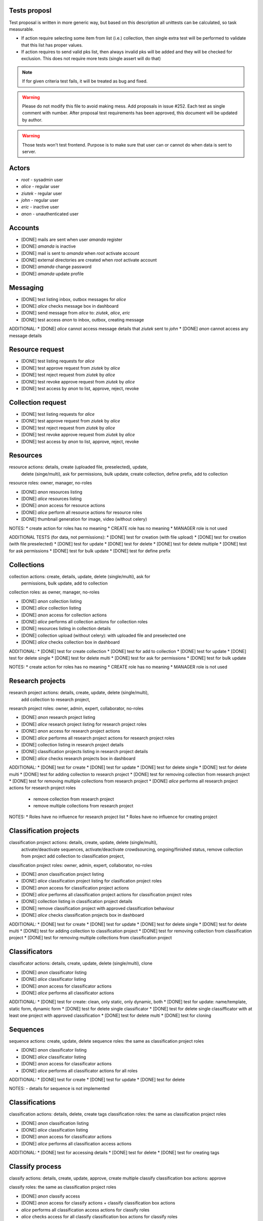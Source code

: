 =============
Tests proposl
=============

Test proposal is written in more generic way, but based on this description
all unittests can be calculated, so task measurable.

* If action require selecting some item from list (i.e.) collection,
  then single extra test will be performed to validate that this list
  has proper values.

* If action requires to send valid pks list, then always invalid pks will
  be added and they will be checked for exclusion. This does not require
  more tests (single assert will do that)

.. note::
  If for given criteria test fails, it will be treated as bug and fixed.

.. warning::
  Please do not modify this file to avoid making mess.
  Add proposals in issue #252. Each test as single comment with number. After
  proposal test requirements has been approved, this document will be updated
  by author.

.. warning::
  Those tests won't test frontend. Purpose is to make sure that user can or
  cannot do when data is sent to server.

======
Actors
======

* `root` - sysadmin user
* `alice` - regular user
* `ziutek` - regular user
* `john` - regular user
* `eric` - inactive user
* `anon` - unauthenticated user

========
Accounts
========

* [DONE] mails are sent when user `amanda` register
* [DONE] `amanda` is inactive
* [DONE] mail is sent to `amanda` when `root` activate account
* [DONE] external directories are created when `root` activate account
* [DONE] `amanda` change password
* [DONE] `amanda` update profile

=========
Messaging
=========

* [DONE] test listing inbox, outbox messages for `alice`
* [DONE] `alice` checks message box in dashboard
* [DONE] send message from `alice` to: `ziutek`, `alice`, `eric`
* [DONE] test access `anon` to inbox, outbox, creating message

ADDITIONAL:
* [DONE] `alice` cannot access message details that `ziutek` sent to `john`
* [DONE] `anon` cannot access any message details


================
Resource request
================

* [DONE] test listing requests for `alice`
* [DONE] test approve request from `ziutek` by `alice`
* [DONE] test reject request from `ziutek` by `alice`
* [DONE] test revoke approve request from `ziutek` by `alice`
* [DONE] test access by `anon` to list, approve, reject, revoke


==================
Collection request
==================

* [DONE] test listing requests for `alice`
* [DONE] test approve request from `ziutek` by `alice`
* [DONE] test reject request from `ziutek` by `alice`
* [DONE] test revoke approve request from `ziutek` by `alice`
* [DONE] test access by `anon` to list, approve, reject, revoke

=========
Resources
=========

resource actions: details, create (uploaded file, preselected), update,
  delete (singe/multi), ask for permissions, bulk update, create collection,
  define prefix, add to collection

resource roles: owner, manager, no-roles

* [DONE] `anon` resources listing
* [DONE] `alice` resources listing
* [DONE] `anon` access for resource actions
* [DONE] `alice` perform all resource actions for resource roles
* [DONE] thumbnail generation for image, video (without celery)

NOTES:
* create action for roles has no meaning
* CREATE role has no meaning
* MANAGER role is not used


ADDITIONAL TESTS (for data, not permissions):
* [DONE] test for creation (with file upload)
* [DONE] test for creation (with file preselected)
* [DONE] test for update
* [DONE] test for delete
* [DONE] test for delete multiple
* [DONE] test for ask permissions
* [DONE] test for bulk update
* [DONE] test for define prefix

===========
Collections
===========

collection actions: create, details, update, delete (single/multi), ask for
  permissions, bulk update, add to collection

collection roles: as owner, manager, no-roles

* [DONE] `anon` collection listing
* [DONE] `alice` collection listing
* [DONE] `anon` access for collection actions
* [DONE] `alice` performs all collection actions for collection roles
* [DONE] resources listing in collection details
* [DONE] collection upload (without celery): with uploaded file and preselected one
* [DONE] `alice` checks collection box in dashboard

ADDITIONAL:
* [DONE] test for create collection
* [DONE] test for add to collection
* [DONE] test for update
* [DONE] test for delete single
* [DONE] test for delete multi
* [DONE] test for ask for permissions
* [DONE] test for bulk update

NOTES:
* create action for roles has no meaning
* CREATE role has no meaning
* MANAGER role is not used

=================
Research projects
=================

research project actions: details, create, update, delete (single/multi),
  add collection to research project,
research project roles: owner, admin, expert, collaborator, no-roles


* [DONE] `anon` research project listing
* [DONE] `alice` research project listing for research project roles
* [DONE] `anon` access for research project actions
* [DONE] `alice` performs all research project actions for research project roles
* [DONE] collection listing in research project details
* [DONE] classification projects listing in research project details
* [DONE] `alice` checks research projects box in dashboard

ADDITIONAL:
* [DONE] test for create
* [DONE] test for update
* [DONE] test for delete single
* [DONE] test for delete multi
* [DONE] test for adding collection to research project
* [DONE] test for removing collection from research project
* [DONE] test for removing multiple collections from research project
* [DONE] `alice` performs all research project actions for research project roles

  - remove collection from research project
  - remove multiple collections from research project


NOTES:
* Roles have no influence for research project list
* Roles have no influence for creating project


=======================
Classification projects
=======================

classification project actions: details, create, update, delete (single/multi),
    activate/deactivate sequences, activate/deactivate crowdsourcing,
    ongoing/finished status, remove collection from project
    add collection to classification project,
classification project roles: owner, admin, expert, collaborator, no-roles


* [DONE] `anon` classification project listing
* [DONE] `alice` classification project listing for clasification project roles
* [DONE] `anon` access for classification project actions
* [DONE] `alice` performs all classification project actions for classification project roles
* [DONE] collection listing in classification project details
* [DONE] remove classification project with approved classification behaviour
* [DONE] `alice` checks classification projects box in dashboard

ADDITIONAL:
* [DONE] test for create
* [DONE] test for update
* [DONE] test for delete single
* [DONE] test for delete multi
* [DONE] test for adding collection to classification project
* [DONE] test for removing collection from classification project
* [DONE] test for removing multiple collections from classification project

==============
Classificators
==============

classificator actions: details, create, update, delete (single/multi), clone

* [DONE] `anon` classificator listing
* [DONE] `alice` classificator listing
* [DONE] `anon` access for classificator actions
* [DONE] `alice` performs all classificator actions

ADDITIONAL:
* [DONE] test for create: clean, only static, only dynamic, both
* [DONE] test for update: name/template, static form, dynamic form
* [DONE] test for delete single classificator
* [DONE] test for delete single classifficator  with at least one project with approved classification
* [DONE] test for delete multi
* [DONE] test for cloning

=========
Sequences
=========

sequence actions: create, update, delete
sequence roles: the same as classification project roles

* [DONE] `anon` classificator listing
* [DONE] `alice` classificator listing
* [DONE] `anon` access for classificator actions
* [DONE] `alice` performs all classificator actions for all roles

ADDITIONAL:
* [DONE] test for create
* [DONE] test for update
* [DONE] test for delete

NOTES:
- details for sequence is not implemented

===============
Classifications
===============

classification actions: details, delete, create tags
classification roles: the same as classification project roles

* [DONE] `anon` classification listing
* [DONE] `alice` classification listing
* [DONE] `anon` access for classificator actions
* [DONE] `alice` performs all classification access actions

ADDITIONAL:
* [DONE] test for accessing details
* [DONE] test for delete
* [DONE] test for creating tags


================
Classify process
================

classify actions: details, create, update, approve, create multiple
classify classification box actions: approve

classify roles: the same as classification project roles

* [DONE] `anon` classify access
* [DONE] `anon` access for classify actions + classify classification box actions
* `alice` performs all classification access actions for classify roles
* `alice` checks access for all classify classification box actions for classify
  roles
* `alice` performs approve action from classify classification box actions for
  classify roles

MOVED FROM CLASSIFICATION PROJECT
* remove classificator from classification project - and try to classify
  resource

ADDITIONAL:
* test for creating new classification with static and dynamic data
* test for update classification
* test for approve classification
* test for create multiple classifications
* test for approve from classification box

NOTE:
* Details is checking for rendering classify form before before create/update
* classification box details action was tested in classification list
* Update and classification box edit actions are the same


==================
Geomap - Locations
==================

location actions: delete, activate/deactivate locations

* [DONE] `anon` location listing
* [DONE] `alice` location listing
* [DONE] `anon` access for location actions
* [DONE] `alice` access for location actions
* [DONE] `alice` performs all location actions

Testing locations in map interface, map interface is out of scope

===============
Technical tests
===============

This secion could be updated even when test is is already approved.

* [DONE] Test for security in SafeTextField (stripping dangerous code)
* [DONE] parse_int function

* [DONE] Update all 'action' tests where 'pks' is used to include invalid value and test it